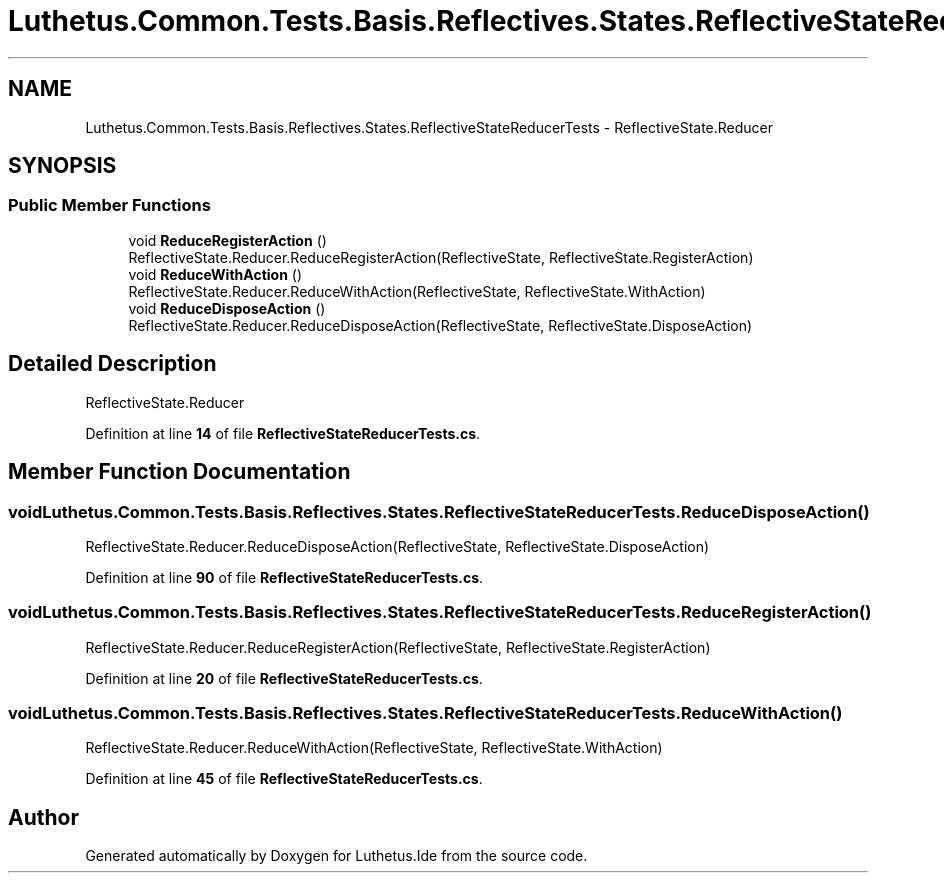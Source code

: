 .TH "Luthetus.Common.Tests.Basis.Reflectives.States.ReflectiveStateReducerTests" 3 "Version 1.0.0" "Luthetus.Ide" \" -*- nroff -*-
.ad l
.nh
.SH NAME
Luthetus.Common.Tests.Basis.Reflectives.States.ReflectiveStateReducerTests \- ReflectiveState\&.Reducer  

.SH SYNOPSIS
.br
.PP
.SS "Public Member Functions"

.in +1c
.ti -1c
.RI "void \fBReduceRegisterAction\fP ()"
.br
.RI "ReflectiveState\&.Reducer\&.ReduceRegisterAction(ReflectiveState, ReflectiveState\&.RegisterAction) "
.ti -1c
.RI "void \fBReduceWithAction\fP ()"
.br
.RI "ReflectiveState\&.Reducer\&.ReduceWithAction(ReflectiveState, ReflectiveState\&.WithAction) "
.ti -1c
.RI "void \fBReduceDisposeAction\fP ()"
.br
.RI "ReflectiveState\&.Reducer\&.ReduceDisposeAction(ReflectiveState, ReflectiveState\&.DisposeAction) "
.in -1c
.SH "Detailed Description"
.PP 
ReflectiveState\&.Reducer 
.PP
Definition at line \fB14\fP of file \fBReflectiveStateReducerTests\&.cs\fP\&.
.SH "Member Function Documentation"
.PP 
.SS "void Luthetus\&.Common\&.Tests\&.Basis\&.Reflectives\&.States\&.ReflectiveStateReducerTests\&.ReduceDisposeAction ()"

.PP
ReflectiveState\&.Reducer\&.ReduceDisposeAction(ReflectiveState, ReflectiveState\&.DisposeAction) 
.PP
Definition at line \fB90\fP of file \fBReflectiveStateReducerTests\&.cs\fP\&.
.SS "void Luthetus\&.Common\&.Tests\&.Basis\&.Reflectives\&.States\&.ReflectiveStateReducerTests\&.ReduceRegisterAction ()"

.PP
ReflectiveState\&.Reducer\&.ReduceRegisterAction(ReflectiveState, ReflectiveState\&.RegisterAction) 
.PP
Definition at line \fB20\fP of file \fBReflectiveStateReducerTests\&.cs\fP\&.
.SS "void Luthetus\&.Common\&.Tests\&.Basis\&.Reflectives\&.States\&.ReflectiveStateReducerTests\&.ReduceWithAction ()"

.PP
ReflectiveState\&.Reducer\&.ReduceWithAction(ReflectiveState, ReflectiveState\&.WithAction) 
.PP
Definition at line \fB45\fP of file \fBReflectiveStateReducerTests\&.cs\fP\&.

.SH "Author"
.PP 
Generated automatically by Doxygen for Luthetus\&.Ide from the source code\&.
